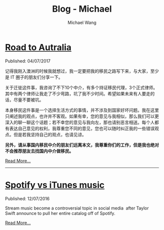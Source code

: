 #+OPTIONS: title:nil
#+TITLE: Blog - Michael
#+AUTHOR: Michael Wang
#+EMAIL: michael@wonng.com
* [[file:road-to-australia.org][Road to Autralia]]
:PROPERTIES:
:RSS_PERMALINK: posts/road-to-australia.html
:PUBDATE:  04/07/2017
:END:
Published: 04/07/2017

记得我刚入澳洲的时候我就想过，我一定要把我的移民之路写下来，与大家，至少是 IT 圈子的朋友们分享一下。

关于迁徙这件事，我咨询了不下10个中介，有多个持证移民代理，3个正式律师。其中有两个律师让我走了不少弯路，坑了我不少时间。希望如果未来有人要走的话，尽量不要被坑。

本身移民这件事是一个选择生活方式的事情，并不涉及到国家好坏问题。我在这里只阐述我的观点，也许并不客观。如果有幸，您的意见与我相似，那么我们可以更深入的聊一聊这个话题；若不幸您的意见与我向左，那也请别恶言相送。每个人都有表达自己意见的权利，我尊重您不同的意见，您也可以随时纠正我的一些错误观点。但是若我坚持自己的观点，也请见谅。

**另外，请从事国内移民中介的朋友们远离本文，我尊重你们的工作，但是我也绝对不会推荐朋友去找国内中介做移民。**

[[file:road-to-australia.org][Read More...]]
-----
* [[file:spotify-vs-apple-music.org][Spotify vs iTunes music]]
:PROPERTIES:
:RSS_PERMALINK: posts/spotify-vs-apple-music.html
:PUBDATE:  12/07/2016
:END:
Published: 12/07/2016

Stream music become a controversial topic in social media  after Taylor Swift announce to pull her entire catalog off of Spotify.

[[file:spotify-vs-apple-music.org][Read More...]]
